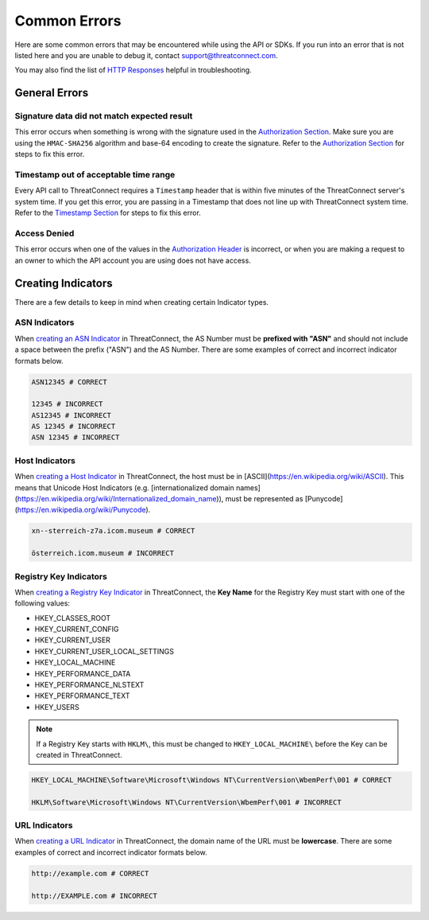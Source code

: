 Common Errors
=============

Here are some common errors that may be encountered while using the API or SDKs. If you run into an error that is not listed here and you are unable to debug it, contact support@threatconnect.com.

You may also find the list of `HTTP Responses <https://docs.threatconnect.com/en/latest/rest_api/overview.html#http-responses>`__ helpful in troubleshooting.

General Errors
--------------

Signature data did not match expected result
^^^^^^^^^^^^^^^^^^^^^^^^^^^^^^^^^^^^^^^^^^^^

This error occurs when something is wrong with the signature used in the `Authorization Section <https://docs.threatconnect.com/en/latest/rest_api/quick_start.html#authorization>`__. Make sure you are using the ``HMAC-SHA256`` algorithm and base-64 encoding to create the signature. Refer to the `Authorization Section <https://docs.threatconnect.com/en/latest/rest_api/quick_start.html#authorization>`__ for steps to fix this error.

Timestamp out of acceptable time range
^^^^^^^^^^^^^^^^^^^^^^^^^^^^^^^^^^^^^^

Every API call to ThreatConnect requires a ``Timestamp`` header that is within five minutes of the ThreatConnect server's system time. If you get this error, you are passing in a Timestamp that does not line up with ThreatConnect system time. Refer to the `Timestamp Section <https://docs.threatconnect.com/en/latest/rest_api/quick_start.html#timestamp>`__ for steps to fix this error.

Access Denied
^^^^^^^^^^^^^

This error occurs when one of the values in the `Authorization Header <https://docs.threatconnect.com/en/latest/rest_api/quick_start.html#authorization>`__ is incorrect, or when you are making a request to an owner to which the API account you are using does not have access.

Creating Indicators
-------------------

There are a few details to keep in mind when creating certain Indicator types.

ASN Indicators
^^^^^^^^^^^^^^

When `creating an ASN Indicator <https://docs.threatconnect.com/en/latest/rest_api/indicators/indicators.html#create-a-custom-indicator>`__ in ThreatConnect, the AS Number must be **prefixed with "ASN"** and should not include a space between the prefix ("ASN") and the AS Number. There are some examples of correct and incorrect indicator formats below.

.. code-block:: text

    ASN12345 # CORRECT

    12345 # INCORRECT
    AS12345 # INCORRECT
    AS 12345 # INCORRECT
    ASN 12345 # INCORRECT

Host Indicators
^^^^^^^^^^^^^^^

When `creating a Host Indicator <https://docs.threatconnect.com/en/latest/rest_api/indicators/indicators.html#create-host-indicators>`__ in ThreatConnect, the host must be in [ASCII](https://en.wikipedia.org/wiki/ASCII). This means that Unicode Host Indicators (e.g. [internationalized domain names](https://en.wikipedia.org/wiki/Internationalized_domain_name)), must be represented as [Punycode](https://en.wikipedia.org/wiki/Punycode).

.. code-block:: text

    xn--sterreich-z7a.icom.museum # CORRECT

    österreich.icom.museum # INCORRECT

Registry Key Indicators
^^^^^^^^^^^^^^^^^^^^^^^

When `creating a Registry Key Indicator <https://docs.threatconnect.com/en/latest/rest_api/indicators/indicators.html#create-a-custom-indicator>`__ in ThreatConnect, the **Key Name** for the Registry Key must start with one of the following values:

* HKEY_CLASSES_ROOT
* HKEY_CURRENT_CONFIG
* HKEY_CURRENT_USER
* HKEY_CURRENT_USER_LOCAL_SETTINGS
* HKEY_LOCAL_MACHINE
* HKEY_PERFORMANCE_DATA
* HKEY_PERFORMANCE_NLSTEXT
* HKEY_PERFORMANCE_TEXT
* HKEY_USERS

.. note:: If a Registry Key starts with ``HKLM\``, this must be changed to ``HKEY_LOCAL_MACHINE\`` before the Key can be created in ThreatConnect.

.. code-block:: text

    HKEY_LOCAL_MACHINE\Software\Microsoft\Windows NT\CurrentVersion\WbemPerf\001 # CORRECT

    HKLM\Software\Microsoft\Windows NT\CurrentVersion\WbemPerf\001 # INCORRECT

URL Indicators
^^^^^^^^^^^^^^

When `creating a URL Indicator <https://docs.threatconnect.com/en/latest/rest_api/indicators/indicators.html#create-url-indicators>`__ in ThreatConnect, the domain name of the URL must be **lowercase**. There are some examples of correct and incorrect indicator formats below.

.. code-block:: text

    http://example.com # CORRECT

    http://EXAMPLE.com # INCORRECT
